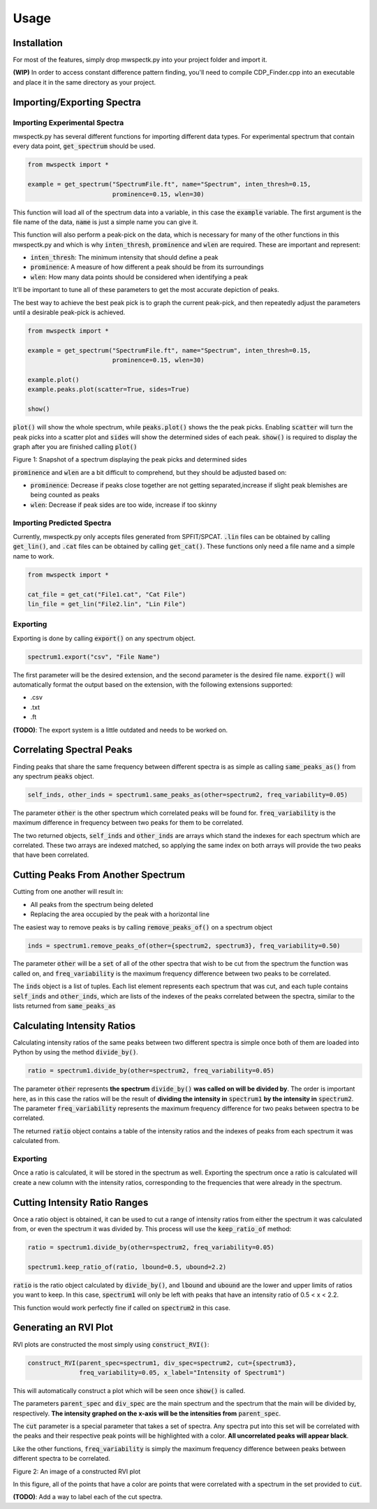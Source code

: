 Usage
=====

.. _installation:

Installation
------------

For most of the features, simply drop mwspectk.py into your project folder
and import it.

**(WIP)** In order to access constant difference pattern finding, you'll
need to compile CDP_Finder.cpp into an executable and place it in the same
directory as your project.

.. _importing_spectra

Importing/Exporting Spectra
-----------------
Importing Experimental Spectra
____________________

mwspectk.py has several different functions for importing different data types.
For experimental spectrum that contain every data point, :code:`get_spectrum`
should be used.

.. code-block:: python

    from mwspectk import *

    example = get_spectrum("SpectrumFile.ft", name="Spectrum", inten_thresh=0.15,
                           prominence=0.15, wlen=30)

This function will load all of the spectrum data into a variable, in this case
the :code:`example` variable. The first argument is the file name of the data,
:code:`name` is just a simple name you can give it.

This function will also perform a peak-pick on the data, which is necessary for
many of the other functions in this mwspectk.py and which is why
:code:`inten_thresh`, :code:`prominence` and :code:`wlen` are required.
These are important and represent:

* :code:`inten_thresh`: The minimum intensity that should define a peak
* :code:`prominence`: A measure of how different a peak should be from its surroundings
* :code:`wlen`: How many data points should be considered when identifying a peak

It'll be important to tune all of these parameters to get the most accurate
depiction of peaks.

The best way to achieve the best peak pick is to graph the current peak-pick,
and then repeatedly adjust the parameters until a desirable peak-pick is achieved.

.. code-block:: python

    from mwspectk import *

    example = get_spectrum("SpectrumFile.ft", name="Spectrum", inten_thresh=0.15,
                           prominence=0.15, wlen=30)

    example.plot()
    example.peaks.plot(scatter=True, sides=True)

    show()

:code:`plot()` will show the whole spectrum, while :code:`peaks.plot()` shows the the
peak picks. Enabling :code:`scatter` will turn the peak picks into a scatter plot
and :code:`sides` will show the determined sides of each peak. :code:`show()` is
required to display the graph after you are finished calling :code:`plot()`

.. image:: ../images/Figure_1.png
Figure 1: Snapshot of a spectrum displaying the peak picks and determined sides

:code:`prominence` and :code:`wlen` are a bit difficult to comprehend, but they should
be adjusted based on:

* :code:`prominence`: Decrease if peaks close together are not getting separated,increase if slight peak blemishes are being counted as peaks
* :code:`wlen`: Decrease if peak sides are too wide, increase if too skinny

Importing Predicted Spectra
_________________

Currently, mwspectk.py only accepts files generated from SPFIT/SPCAT.
:code:`.lin` files can be obtained by calling :code:`get_lin()`, and
:code:`.cat` files can be obtained by calling :code:`get_cat()`.
These functions only need a file name and a simple name to work.

.. code-block:: python

    from mwspectk import *

    cat_file = get_cat("File1.cat", "Cat File")
    lin_file = get_lin("File2.lin", "Lin File")

Exporting
_________

Exporting is done by calling :code:`export()` on any spectrum object.

.. code-block:: python

    spectrum1.export("csv", "File Name")

The first parameter will be the desired extension, and the second parameter is
the desired file name. :code:`export()` will automatically format the output
based on the extension, with the following extensions supported:

* .csv
* .txt
* .ft

**(TODO)**: The export system is a little outdated and needs to be worked on.

Correlating Spectral Peaks
---------------

Finding peaks that share the same frequency between different spectra is as simple
as calling :code:`same_peaks_as()` from any spectrum :code:`peaks` object.

.. code-block:: python

    self_inds, other_inds = spectrum1.same_peaks_as(other=spectrum2, freq_variability=0.05)

The parameter :code:`other` is the other spectrum which correlated peaks will be found for.
:code:`freq_variability` is the maximum difference in frequency between two peaks for
them to be correlated.

The two returned objects, :code:`self_inds` and :code:`other_inds` are arrays
which stand the indexes for each spectrum which are correlated. These two arrays
are indexed matched, so applying the same index on both arrays will provide the two
peaks that have been correlated.

Cutting Peaks From Another Spectrum
-----------------------------------

Cutting from one another will result in:

* All peaks from the spectrum being deleted
* Replacing the area occupied by the peak with a horizontal line

The easiest way to remove peaks is by calling :code:`remove_peaks_of()` on
a spectrum object

.. code-block:: python

    inds = spectrum1.remove_peaks_of(other={spectrum2, spectrum3}, freq_variability=0.50)

The parameter :code:`other` will be a :code:`set` of all of the other spectra that wish to be cut from
the spectrum the function was called on, and :code:`freq_variability` is the maximum
frequency difference between two peaks to be correlated.

The :code:`inds` object is a list of tuples. Each list element represents each
spectrum that was cut, and each tuple contains :code:`self_inds` and :code:`other_inds`,
which are lists of the indexes of the peaks correlated between the spectra, similar
to the lists returned from :code:`same_peaks_as`

Calculating Intensity Ratios
----------------------------

Calculating intensity ratios of the same peaks between two different spectra is
simple once both of them are loaded into Python by using the method
:code:`divide_by()`.

.. code-block:: python

    ratio = spectrum1.divide_by(other=spectrum2, freq_variability=0.05)

The parameter :code:`other` represents **the spectrum** :code:`divide_by()`
**was called on will be divided by**. The order is important here, as in this case
the ratios will be the result of **dividing the intensity in** :code:`spectrum1` **by the
intensity in** :code:`spectrum2`. The parameter :code:`freq_variability` represents the
maximum frequency difference for two peaks between spectra to be correlated.

The returned :code:`ratio` object contains a table of the intensity ratios and
the indexes of peaks from each spectrum it was calculated from.

Exporting
_________

Once a ratio is calculated, it will be stored in the spectrum as well. Exporting
the spectrum once a ratio is calculated will create a new column with the intensity
ratios, corresponding to the frequencies that were already in the spectrum.

Cutting Intensity Ratio Ranges
------------------------------

Once a ratio object is obtained, it can be used to cut a range of intensity
ratios from either the spectrum it was calculated from, or even the spectrum
it was divided by. This process will use the :code:`keep_ratio_of` method:

.. code-block:: python

    ratio = spectrum1.divide_by(other=spectrum2, freq_variability=0.05)

    spectrum1.keep_ratio_of(ratio, lbound=0.5, ubound=2.2)

:code:`ratio` is the ratio object calculated by :code:`divide_by()`, and
:code:`lbound` and :code:`ubound` are the lower and upper limits of ratios you
want to keep. In this case, :code:`spectrum1` will only be left with peaks
that have an intensity ratio of 0.5 < x < 2.2.

This function would work perfectly fine if called on :code:`spectrum2` in this case.

Generating an RVI Plot
----------------------

RVI plots are constructed the most simply using :code:`construct_RVI()`:

.. code-block:: python

    construct_RVI(parent_spec=spectrum1, div_spec=spectrum2, cut={spectrum3},
                  freq_variability=0.05, x_label="Intensity of Spectrum1")

This will automatically construct a plot which will be seen once :code:`show()`
is called.

The parameters :code:`parent_spec` and :code:`div_spec` are the main spectrum
and the spectrum that the main will be divided by, respectively. **The intensity
graphed on the x-axis will be the intensities from** :code:`parent_spec`.

The :code:`cut` parameter is a special parameter that takes a set of spectra. Any spectra
put into this set will be correlated with the peaks and their respective peak points
will be highlighted with a color. **All uncorrelated peaks will appear black**.

Like the other functions, :code:`freq_variability` is simply the maximum frequency difference
between peaks between different spectra to be correlated.

.. image:: ../images/Figure_2.png

Figure 2: An image of a constructed RVI plot

In this figure, all of the points that have a color are points that were correlated with
a spectrum in the set provided to :code:`cut`.

**(TODO)**: Add a way to label each of the cut spectra.